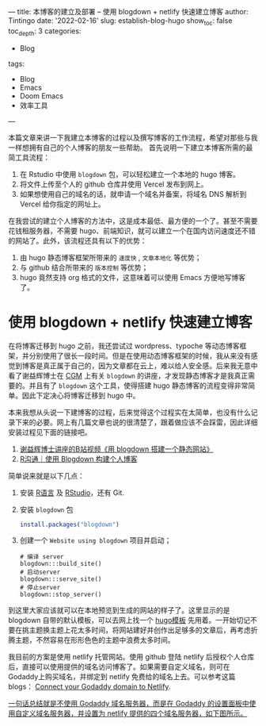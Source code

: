 ---
title: 本博客的建立及部署 -- 使用 blogdown + netlify 快速建立博客
author: Tintingo
date: '2022-02-16'
slug: establish-blog-hugo
show_toc: false
toc_depth: 3
categories:
  - Blog
tags:
  - Blog
  - Emacs
  - Doom Emacs
  - 效率工具
---


本篇文章来讲一下我建立本博客的过程以及撰写博客的工作流程，希望对那些与我一样想拥有自己的个人博客的朋友一些帮助。
首先说明一下建立本博客所需的最简工具流程：

1. 在 Rstudio 中使用 =blogdown= 包，可以轻松建立一个本地的 hugo 博客。
2. 将文件上传至个人的 github 仓库并使用 Vercel 发布到网上。
3. 如果想使用自己的域名的话，就申请一个域名并备案，将域名 DNS 解析到 Vercel 给你指定的网址上。

在我尝试的建立个人博客的方法中，这是成本最低、最方便的一个了。甚至不需要花钱租服务器，不需要 hugo、前端知识，就可以建立一个在国内访问速度还不错的网站了。此外，该流程还具有以下的优势：
1. 由 hugo 静态博客框架所带来的 =速度快= , =文章本地化= 等优势；
2. 与 github 结合所带来的 =版本控制= 等优势；
3. hugo 竟然支持 org 格式的文件，这意味着可以使用 Emacs 方便地写博客了。

* 使用 blogdown + netlify 快速建立博客
在将博客迁移到 hugo 之前，我还尝试过 wordpress、typoche 等动态博客框架，并分别使用了很长一段时间。但是在使用动态博客框架的时候，我从来没有感觉到博客是真正属于自己的，因为文章都在云上，难以给人安全感。后来我无意中看了谢益辉博士在 [[https://www.bilibili.com/video/BV1ZK4y1s7ir?from=search&seid=9394683960598560609&spm_id_from=333.337.0.0][CGM]] 上有关 =blogdown= 的讲座，才发现静态博客才是我真正需要的。并且有了 =blogdown= 这个工具，使得搭建 hugo 静态博客的流程变得非常简单。因此下定决心将博客迁移到 hugo 中。

本来我想从头说一下建博客的过程，后来觉得这个过程实在太简单，也没有什么记录下来的必要。网上有几篇文章也说的很清楚了，跟着做应该不会踩雷，因此详细安装过程见下面的链接吧。

1. [[https://www.bilibili.com/video/BV1ZK4y1s7ir?from=search&seid=9394683960598560609&spm_id_from=333.337.0.0][谢益辉博士讲座的B站视频《用 blogdown 搭建一个静态网站》]]
2. [[https://cloud.tencent.com/developer/article/1851491][R沟通｜使用 Blogdown 构建个人博客]]

简单说来就是以下几点：

1. 安装 [[https://www.r-project.org/][R语言]] 及 [[https://www.rstudio.com/products/rstudio/download/#download][RStudio]]，还有 Git.
2. 安装 =blogdown= 包
   #+begin_src r
 install.packages("blogdown")

   #+end_src
3. 创建一个 =Website using blogdown= 项目并启动；
   #+begin_src shell
    # 编译 server
    blogdown:::build_site()
    # 启动server
    blogdown:::serve_site()
    # 停止server
    blogdown::stop_server()
   #+end_src

到这里大家应该就可以在本地预览到生成的网站的样子了。这里显示的是 blogdown 自带的默认模板，可以去网上找一个 [[https://hugothemesfree.com/tag/blog/][hugo模板]] 先用着。一开始切记不要在挑主题换主题上花太多时间，将网站建好并创作出足够多的文章后，再考虑折腾主题，不然容易在形形色色的主题中浪费太多时间。


我目前的方案是使用 netlify 托管网站。使用 github 登陆 netlify 后授权个人仓库后，直接可以使用提供的域名访问博客了。如果需要自定义域名，则可在Godaddy上购买域名，并绑定到 netlify 免费给的域名上去。可以参考这篇 blogs：
[[https://medium.com/@kajol_singh/connect-your-godaddy-domain-to-netlify-d53f8758f3d0][Connect your Godaddy domain to Netlify]].

_一句话总结就是不使用 Godaddy 域名服务器，而是在 Godaddy 的设置面板中使用自定义域名服务器，并设置为 netlify 提供的四个域名服务器，如下图所示。_

[[https://vde05-1256575153.cos.ap-beijing.myqcloud.com/picgo/20240716235615.png]]

